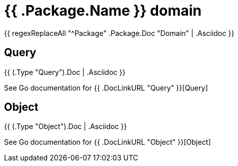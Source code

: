 
= {{ .Package.Name }} domain

{{ regexReplaceAll "^Package" .Package.Doc "Domain" | .Asciidoc }}

== Query

{{ (.Type "Query").Doc | .Asciidoc }}

See Go documentation for {{ .DocLinkURL "Query" }}[Query]

== Object

{{ (.Type "Object").Doc | .Asciidoc }}

See Go documentation for {{ .DocLinkURL "Object" }}[Object]
